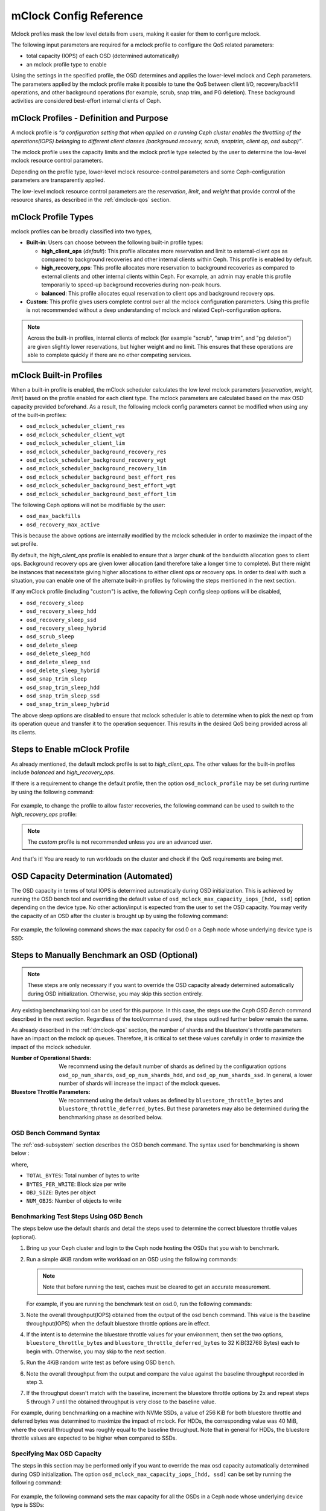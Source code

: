 ========================
 mClock Config Reference
========================

.. index:: mclock; configuration

Mclock profiles mask the low level details from users, making it
easier for them to configure mclock.

The following input parameters are required for a mclock profile to configure
the QoS related parameters:

* total capacity (IOPS) of each OSD (determined automatically)

* an mclock profile type to enable

Using the settings in the specified profile, the OSD determines and applies the
lower-level mclock and Ceph parameters. The parameters applied by the mclock
profile make it possible to tune the QoS between client I/O, recovery/backfill
operations, and other background operations (for example, scrub, snap trim, and
PG deletion). These background activities are considered best-effort internal
clients of Ceph.


.. index:: mclock; profile definition

mClock Profiles - Definition and Purpose
========================================

A mclock profile is *“a configuration setting that when applied on a running
Ceph cluster enables the throttling of the operations(IOPS) belonging to
different client classes (background recovery, scrub, snaptrim, client op,
osd subop)”*.

The mclock profile uses the capacity limits and the mclock profile type selected
by the user to determine the low-level mclock resource control parameters.

Depending on the profile type, lower-level mclock resource-control parameters
and some Ceph-configuration parameters are transparently applied.

The low-level mclock resource control parameters are the *reservation*,
*limit*, and *weight* that provide control of the resource shares, as
described in the :ref:`dmclock-qos` section.


.. index:: mclock; profile types

mClock Profile Types
====================

mclock profiles can be broadly classified into two types,

- **Built-in**: Users can choose between the following built-in profile types:

  - **high_client_ops** (*default*):
    This profile allocates more reservation and limit to external-client ops
    as compared to background recoveries and other internal clients within
    Ceph. This profile is enabled by default.
  - **high_recovery_ops**:
    This profile allocates more reservation to background recoveries as
    compared to external clients and other internal clients within Ceph. For
    example, an admin may enable this profile temporarily to speed-up background
    recoveries during non-peak hours.
  - **balanced**:
    This profile allocates equal reservation to client ops and background
    recovery ops.

- **Custom**: This profile gives users complete control over all the mclock
  configuration parameters. Using this profile is not recommended without
  a deep understanding of mclock and related Ceph-configuration options.

.. note:: Across the built-in profiles, internal clients of mclock (for example
          "scrub", "snap trim", and "pg deletion") are given slightly lower
          reservations, but higher weight and no limit. This ensures that
          these operations are able to complete quickly if there are no other
          competing services.


.. index:: mclock; built-in profiles

mClock Built-in Profiles
========================

When a built-in profile is enabled, the mClock scheduler calculates the low
level mclock parameters [*reservation*, *weight*, *limit*] based on the profile
enabled for each client type. The mclock parameters are calculated based on
the max OSD capacity provided beforehand. As a result, the following mclock
config parameters cannot be modified when using any of the built-in profiles:

- ``osd_mclock_scheduler_client_res``
- ``osd_mclock_scheduler_client_wgt``
- ``osd_mclock_scheduler_client_lim``
- ``osd_mclock_scheduler_background_recovery_res``
- ``osd_mclock_scheduler_background_recovery_wgt``
- ``osd_mclock_scheduler_background_recovery_lim``
- ``osd_mclock_scheduler_background_best_effort_res``
- ``osd_mclock_scheduler_background_best_effort_wgt``
- ``osd_mclock_scheduler_background_best_effort_lim``

The following Ceph options will not be modifiable by the user:

- ``osd_max_backfills``
- ``osd_recovery_max_active``

This is because the above options are internally modified by the mclock
scheduler in order to maximize the impact of the set profile.

By default, the *high_client_ops* profile is enabled to ensure that a larger
chunk of the bandwidth allocation goes to client ops. Background recovery ops
are given lower allocation (and therefore take a longer time to complete). But
there might be instances that necessitate giving higher allocations to either
client ops or recovery ops. In order to deal with such a situation, you can
enable one of the alternate built-in profiles by following the steps mentioned
in the next section.

If any mClock profile (including "custom") is active, the following Ceph config
sleep options will be disabled,

- ``osd_recovery_sleep``
- ``osd_recovery_sleep_hdd``
- ``osd_recovery_sleep_ssd``
- ``osd_recovery_sleep_hybrid``
- ``osd_scrub_sleep``
- ``osd_delete_sleep``
- ``osd_delete_sleep_hdd``
- ``osd_delete_sleep_ssd``
- ``osd_delete_sleep_hybrid``
- ``osd_snap_trim_sleep``
- ``osd_snap_trim_sleep_hdd``
- ``osd_snap_trim_sleep_ssd``
- ``osd_snap_trim_sleep_hybrid``

The above sleep options are disabled to ensure that mclock scheduler is able to
determine when to pick the next op from its operation queue and transfer it to
the operation sequencer. This results in the desired QoS being provided across
all its clients.


.. index:: mclock; enable built-in profile

Steps to Enable mClock Profile
==============================

As already mentioned, the default mclock profile is set to *high_client_ops*.
The other values for the built-in profiles include *balanced* and
*high_recovery_ops*.

If there is a requirement to change the default profile, then the option
``osd_mclock_profile`` may be set during runtime by using the following
command:

  .. prompt:: bash #

    ceph config set [global,osd] osd_mclock_profile <value>

For example, to change the profile to allow faster recoveries, the following
command can be used to switch to the *high_recovery_ops* profile:

  .. prompt:: bash #

    ceph config set osd osd_mclock_profile high_recovery_ops

.. note:: The *custom* profile is not recommended unless you are an advanced
          user.

And that's it! You are ready to run workloads on the cluster and check if the
QoS requirements are being met.


OSD Capacity Determination (Automated)
======================================

The OSD capacity in terms of total IOPS is determined automatically during OSD
initialization. This is achieved by running the OSD bench tool and overriding
the default value of ``osd_mclock_max_capacity_iops_[hdd, ssd]`` option
depending on the device type. No other action/input is expected from the user
to set the OSD capacity. You may verify the capacity of an OSD after the
cluster is brought up by using the following command:

  .. prompt:: bash #

    ceph config show osd.x osd_mclock_max_capacity_iops_[hdd, ssd]

For example, the following command shows the max capacity for osd.0 on a Ceph
node whose underlying device type is SSD:

  .. prompt:: bash #

    ceph config show osd.0 osd_mclock_max_capacity_iops_ssd


Steps to Manually Benchmark an OSD (Optional)
=============================================

.. note:: These steps are only necessary if you want to override the OSD
          capacity already determined automatically during OSD initialization.
          Otherwise, you may skip this section entirely.

Any existing benchmarking tool can be used for this purpose. In this case, the
steps use the *Ceph OSD Bench* command described in the next section. Regardless
of the tool/command used, the steps outlined further below remain the same.

As already described in the :ref:`dmclock-qos` section, the number of
shards and the bluestore's throttle parameters have an impact on the mclock op
queues. Therefore, it is critical to set these values carefully in order to
maximize the impact of the mclock scheduler.

:Number of Operational Shards:
  We recommend using the default number of shards as defined by the
  configuration options ``osd_op_num_shards``, ``osd_op_num_shards_hdd``, and
  ``osd_op_num_shards_ssd``. In general, a lower number of shards will increase
  the impact of the mclock queues.

:Bluestore Throttle Parameters:
  We recommend using the default values as defined by
  ``bluestore_throttle_bytes`` and ``bluestore_throttle_deferred_bytes``. But
  these parameters may also be determined during the benchmarking phase as
  described below.


OSD Bench Command Syntax
````````````````````````

The :ref:`osd-subsystem` section describes the OSD bench command. The syntax
used for benchmarking is shown below :

.. prompt:: bash #

  ceph tell osd.N bench [TOTAL_BYTES] [BYTES_PER_WRITE] [OBJ_SIZE] [NUM_OBJS]

where,

* ``TOTAL_BYTES``: Total number of bytes to write
* ``BYTES_PER_WRITE``: Block size per write
* ``OBJ_SIZE``: Bytes per object
* ``NUM_OBJS``: Number of objects to write

Benchmarking Test Steps Using OSD Bench
```````````````````````````````````````

The steps below use the default shards and detail the steps used to determine
the correct bluestore throttle values (optional).

#. Bring up your Ceph cluster and login to the Ceph node hosting the OSDs that
   you wish to benchmark.
#. Run a simple 4KiB random write workload on an OSD using the following
   commands:

   .. note:: Note that before running the test, caches must be cleared to get an
             accurate measurement.

   For example, if you are running the benchmark test on osd.0, run the following
   commands:

   .. prompt:: bash #

     ceph tell osd.0 cache drop

   .. prompt:: bash #

     ceph tell osd.0 bench 12288000 4096 4194304 100

#. Note the overall throughput(IOPS) obtained from the output of the osd bench
   command. This value is the baseline throughput(IOPS) when the default
   bluestore throttle options are in effect.
#. If the intent is to determine the bluestore throttle values for your
   environment, then set the two options, ``bluestore_throttle_bytes``
   and ``bluestore_throttle_deferred_bytes`` to 32 KiB(32768 Bytes) each
   to begin with. Otherwise, you may skip to the next section.
#. Run the 4KiB random write test as before using OSD bench.
#. Note the overall throughput from the output and compare the value
   against the baseline throughput recorded in step 3.
#. If the throughput doesn't match with the baseline, increment the bluestore
   throttle options by 2x and repeat steps 5 through 7 until the obtained
   throughput is very close to the baseline value.

For example, during benchmarking on a machine with NVMe SSDs, a value of 256 KiB
for both bluestore throttle and deferred bytes was determined to maximize the
impact of mclock. For HDDs, the corresponding value was 40 MiB, where the
overall throughput was roughly equal to the baseline throughput. Note that in
general for HDDs, the bluestore throttle values are expected to be higher when
compared to SSDs.


Specifying  Max OSD Capacity
````````````````````````````

The steps in this section may be performed only if you want to override the
max osd capacity automatically determined during OSD initialization. The option
``osd_mclock_max_capacity_iops_[hdd, ssd]`` can be set by running the
following command:

  .. prompt:: bash #

     ceph config set [global,osd] osd_mclock_max_capacity_iops_[hdd,ssd] <value>

For example, the following command sets the max capacity for all the OSDs in a
Ceph node whose underlying device type is SSDs:

  .. prompt:: bash #

    ceph config set osd osd_mclock_max_capacity_iops_ssd 25000

To set the capacity for a specific OSD (for example "osd.0") whose underlying
device type is HDD, use a command like this:

  .. prompt:: bash #

    ceph config set osd.0 osd_mclock_max_capacity_iops_hdd 350


.. index:: mclock; config settings

mClock Config Options
=====================

``osd_mclock_profile``

:Description: This sets the type of mclock profile to use for providing QoS
              based on operations belonging to different classes (background
              recovery, scrub, snaptrim, client op, osd subop). Once a built-in
              profile is enabled, the lower level mclock resource control
              parameters [*reservation, weight, limit*] and some Ceph
              configuration parameters are set transparently. Note that the
              above does not apply for the *custom* profile.

:Type: String
:Valid Choices: high_client_ops, high_recovery_ops, balanced, custom
:Default: ``high_client_ops``

``osd_mclock_max_capacity_iops_hdd``

:Description: Max IOPS capacity (at 4KiB block size) to consider per OSD (for
              rotational media)

:Type: Float
:Default: ``315.0``

``osd_mclock_max_capacity_iops_ssd``

:Description: Max IOPS capacity (at 4KiB block size) to consider per OSD (for
              solid state media)

:Type: Float
:Default: ``21500.0``

``osd_mclock_cost_per_io_usec``

:Description: Cost per IO in microseconds to consider per OSD (overrides _ssd
              and _hdd if non-zero)

:Type: Float
:Default: ``0.0``

``osd_mclock_cost_per_io_usec_hdd``

:Description: Cost per IO in microseconds to consider per OSD (for rotational
              media)

:Type: Float
:Default: ``25000.0``

``osd_mclock_cost_per_io_usec_ssd``

:Description: Cost per IO in microseconds to consider per OSD (for solid state
              media)

:Type: Float
:Default: ``50.0``

``osd_mclock_cost_per_byte_usec``

:Description: Cost per byte in microseconds to consider per OSD (overrides _ssd
              and _hdd if non-zero)

:Type: Float
:Default: ``0.0``

``osd_mclock_cost_per_byte_usec_hdd``

:Description: Cost per byte in microseconds to consider per OSD (for rotational
              media)

:Type: Float
:Default: ``5.2``

``osd_mclock_cost_per_byte_usec_ssd``

:Description: Cost per byte in microseconds to consider per OSD (for solid state
              media)

:Type: Float
:Default: ``0.011``
